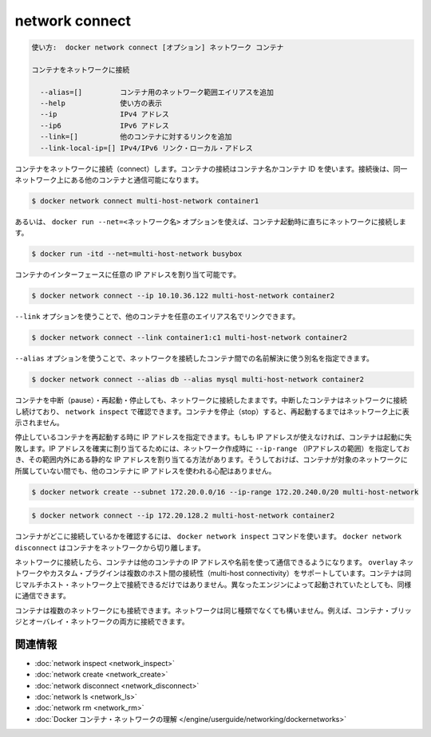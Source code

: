 .. -*- coding: utf-8 -*-
.. URL: https://docs.docker.com/engine/reference/commandline/network_connect/
.. SOURCE: https://github.com/docker/docker/blob/master/docs/reference/commandline/network_connect.md
   doc version: 1.12
      https://github.com/docker/docker/commits/master/docs/reference/commandline/network_connect.md
.. check date: 2016/06/16
.. Commits on Jun 15, 2016 1c4efb6aa05026efce99a7a5bb7e710c0f1b3002
.. -------------------------------------------------------------------

.. network connect

=======================================
network connect
=======================================

.. code-block:: bash

   使い方:  docker network connect [オプション] ネットワーク コンテナ
   
   コンテナをネットワークに接続
   
     --alias=[]         コンテナ用のネットワーク範囲エイリアスを追加
     --help             使い方の表示
     --ip               IPv4 アドレス
     --ip6              IPv6 アドレス
     --link=[]          他のコンテナに対するリンクを追加
     --link-local-ip=[] IPv4/IPv6 リンク・ローカル・アドレス

.. Connects a container to a network. You can connect a container by name or by ID. Once connected, the container can communicate with other containers in the same network.

コンテナをネットワークに接続（connect）します。コンテナの接続はコンテナ名かコンテナ ID を使います。接続後は、同一ネットワーク上にある他のコンテナと通信可能になります。

.. code-block:: bash

   $ docker network connect multi-host-network container1

.. You can also use the docker run --net=<network-name> option to start a container and immediately connect it to a network.

あるいは、 ``docker run --net=<ネットワーク名>`` オプションを使えば、コンテナ起動時に直ちにネットワークに接続します。

.. code-block:: bash

   $ docker run -itd --net=multi-host-network busybox

.. You can specify the IP address you want to be assigned to the container’s interface.

コンテナのインターフェースに任意の IP アドレスを割り当て可能です。

.. code-block:: bash

   $ docker network connect --ip 10.10.36.122 multi-host-network container2

.. You can use --link option to link another container with a preferred alias

``--link`` オプションを使うことで、他のコンテナを任意のエイリアス名でリンクできます。

.. code-block:: bash

   $ docker network connect --link container1:c1 multi-host-network container2

.. --alias option can be used to resolve the container by another name in the network being connected to.

``--alias`` オプションを使うことで、ネットワークを接続したコンテナ間での名前解決に使う別名を指定できます。

.. code-block:: bash

   $ docker network connect --alias db --alias mysql multi-host-network container2

.. You can pause, restart, and stop containers that are connected to a network. Paused containers remain connected and can be revealed by a network inspect. When the container is stopped, it does not appear on the network until you restart it.

コンテナを中断（pause）・再起動・停止しても、ネットワークに接続したままです。中断したコンテナはネットワークに接続し続けており、 ``network inspect`` で確認できます。コンテナを停止（stop）すると、再起動するまではネットワーク上に表示されません。

.. If specified, the container’s IP address(es) is reapplied when a stopped container is restarted. If the IP address is no longer available, the container fails to start. One way to guarantee that the IP address is available is to specify an --ip-range when creating the network, and choose the static IP address(es) from outside that range. This ensures that the IP address is not given to another container while this container is not on the network.

停止しているコンテナを再起動する時に IP アドレスを指定できます。もしも IP アドレスが使えなければ、コンテナは起動に失敗します。IP アドレスを確実に割り当てるためには、ネットワーク作成時に ``--ip-range`` （IPアドレスの範囲）を指定しておき、その範囲内外にある静的な IP アドレスを割り当てる方法があります。そうしておけば、コンテナが対象のネットワークに所属していない間でも、他のコンテナに IP アドレスを使われる心配はありません。

.. code-block:: bash

   $ docker network create --subnet 172.20.0.0/16 --ip-range 172.20.240.0/20 multi-host-network

.. code-block:: bash

   $ docker network connect --ip 172.20.128.2 multi-host-network container2

.. To verify the container is connected, use the docker network inspect command. Use docker network disconnect to remove a container from the network.

コンテナがどこに接続しているかを確認するには、 ``docker network inspect`` コマンドを使います。 ``docker network disconnect`` はコンテナをネットワークから切り離します。

.. Once connected in network, containers can communicate using only another container’s IP address or name. For overlay networks or custom plugins that support multi-host connectivity, containers connected to the same multi-host network but launched from different Engines can also communicate in this way.

ネットワークに接続したら、コンテナは他のコンテナの IP アドレスや名前を使って通信できるようになります。 ``overlay`` ネットワークやカスタム・プラグインは複数のホスト間の接続性（multi-host connectivity）をサポートしています。コンテナは同じマルチホスト・ネットワーク上で接続できるだけではありません。異なったエンジンによって起動されていたとしても、同様に通信できます。

.. You can connect a container to one or more networks. The networks need not be the same type. For example, you can connect a single container bridge and overlay networks.

コンテナは複数のネットワークにも接続できます。ネットワークは同じ種類でなくても構いません。例えば、コンテナ・ブリッジとオーバレイ・ネットワークの両方に接続できます。

.. Related information

.. _network-connect-related-information:

関連情報
==========

..    network inspect
    network create
    network disconnect
    network ls
    network rm
    Understand Docker container networks

* :doc:`network inspect <network_inspect>`
* :doc:`network create <network_create>`
* :doc:`network disconnect <network_disconnect>`
* :doc:`network ls <network_ls>`
* :doc:`network rm <network_rm>`
* :doc:`Docker コンテナ・ネットワークの理解 </engine/userguide/networking/dockernetworks>`

.. seealso:: 

   network connect
      https://docs.docker.com/engine/reference/commandline/network_connect/
